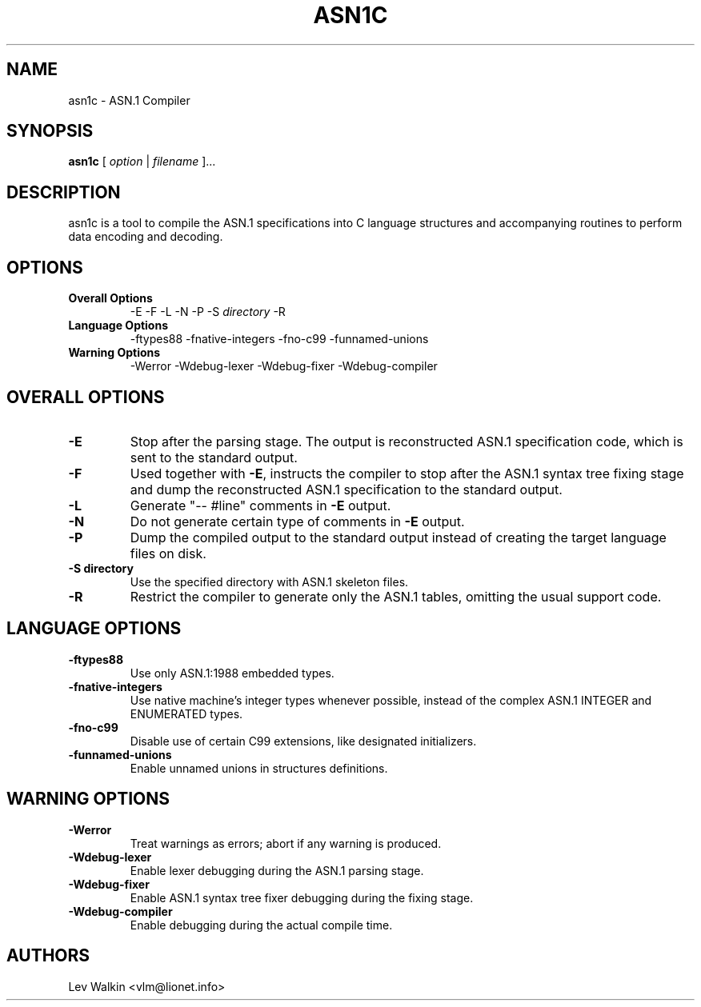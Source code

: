 .de Id
..
.Id $Id"
.TH ASN1C 1 "\*(Dt" "ASN.1 Compiler" "ASN.1 Compiler"
.SH NAME
asn1c \- ASN.1 Compiler
.ND ASN.1 compiler
.SH SYNOPSIS
.B asn1c
.RI "[ " option " | " filename " ].\|.\|."
.SH DESCRIPTION
asn1c is a tool to compile the ASN.1 specifications into C language structures
and accompanying routines to perform data encoding and decoding.
.SH OPTIONS
.TP
.B Overall Options
\-E
\-F
\-L
\-N
\-P
.RI "\-S " directory
\-R
.TP
.B Language Options
.br
\-ftypes88
\-fnative-integers
\-fno-c99
\-funnamed-unions
.TP
.B Warning Options
.br
\-Werror
\-Wdebug-lexer
\-Wdebug-fixer
\-Wdebug-compiler
.SH OVERALL OPTIONS
.TP
.B \-E
Stop after the parsing stage. The output is reconstructed ASN.1
specification code, which is sent to the standard output.
.TP
.B \-F
Used together with \c
.B \-E\c
, instructs the compiler to stop after the ASN.1 syntax
tree fixing stage and dump the reconstructed ASN.1 specification
to the standard output.
.TP
.B \-L
Generate "-- #line" comments in
.B -E
output.
.TP
.B \-N
Do not generate certain type of comments in
.B -E
output.
.TP
.B \-P
Dump the compiled output to the standard output instead of creating the
target language files on disk.
.TP
.B \-S directory
Use the specified directory with ASN.1 skeleton files.
.TP
.B \-R
Restrict the compiler to generate only the ASN.1 tables,
omitting the usual support code.
.SH LANGUAGE OPTIONS
.TP
.B \-ftypes88
Use only ASN.1:1988 embedded types.
.TP
.B \-fnative-integers
Use native machine's integer types whenever possible,
instead of the complex ASN.1 INTEGER and ENUMERATED types.
.TP
.B \-fno-c99
Disable use of certain C99 extensions, like designated initializers.
.TP
.B \-funnamed-unions
Enable unnamed unions in structures definitions.
.SH WARNING OPTIONS
.TP
.B \-Werror
Treat warnings as errors; abort if any warning is produced.
.TP
.B \-Wdebug-lexer
Enable lexer debugging during the ASN.1 parsing stage.
.TP
.B \-Wdebug-fixer
Enable ASN.1 syntax tree fixer debugging during the fixing stage.
.TP
.B \-Wdebug-compiler
Enable debugging during the actual compile time.
.SH AUTHORS
Lev Walkin <vlm@lionet.info>
